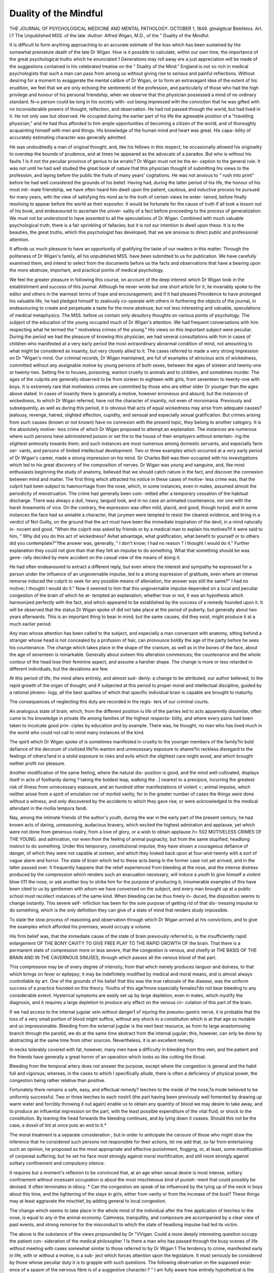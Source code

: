 Duality of the Mindful
=======================

THE JOURNAL OF PSYCHOLOGICAL MEDICINE
AND MENTAL PATHOLOGY.
OCTOBER 1, 1849.
gtnalgttcal $lebfetos.
Art. I.?
The Unpublished MSS. of the late 
:Author: Alfred Wigan,
M.D.,
of the " Duality of the Mindful.

It is difficult to form anything approaching to an accurate estimate
of the loss which has been sustained by the somewhat premature
death of the late Dr Wigan. How is it possible to calculate, within
our own time, the importance of the great psychological truths which
he enunciated 1 Generations may roll away ere a just appreciation
will be made of the suggestions contained in his celebrated treatise
on the " Duality of the Mind." England is not so rich in medical
psychologists that such a man can pass from among us without
giving rise to serious and painful reflections. Without desiring for
a moment to exaggerate the mental calibre of Dr Wigan, or to form
an extravagant idea of the extent of his erudition, we feel that we
are only echoing the sentiments of the profession, and particularly
of those who had the high privilege and honour of his personal
friendship, when we observe that this physician possessed a mind of
no ordinary standard. N~o person could be long in his society with-
out being impressed with the conviction that he was gifted with no
inconsiderable powers of thought, reflection, and observation. He
had not passed through the world, but had lived in it. He not only
saw but observed. He occupied during the earlier part of his life the
agreeable position of a "travelling physician," and he had thus
afforded to him ample opportunities of becoming a citizen of the
world, and of thoroughly acquainting himself with men and things.
His knowledge of the human mind and heart was great. His capa-
bility of accurately estimating character was generally admitted.

He was undoubtedly a man of original thought, and, like his fellows
in this respect, he occasionally allowed his originality to overstep the
bounds of prudence, and at times he appeared as the advocate of a
paradox. But who is without his faults 1 Is it not the peculiar
province of genius to be erratic? Dr Wigan must not be the ex-
ception to the general rule. It was not until he had well studied
the great book of nature that this physician thought of submitting
his views to the profession, and laying before the public the fruits of
many years' cogitations. He was not anxious to " rush into print"
before he had well considered the grounds of his belief. Having
had, during the latter period of his life, the honour of his most inti-
mate friendship, we have often heard him dwell upon the patient,
cautious, and inductive process he pursued for many years, with the
view of satisfying his mind as to the truth of certain views he enter-
tained, before finally resolving to appear before the world as their
expositor. It would be fortunate for the cause of truth if all took
a lesson out of his book, and endeavoured to ascertain the univer-
sality of a fact before proceeding to the process of generalization.
We must not be understood to have assented to all the speculations
of Dr Wigan. Combined with much valuable psychological truth,
there is a fair sprinkling of fallacies; but it is not our intention to
dwell upon these. It is to the beauties, the great truths, which this
psychologist has developed, that we are anxious to direct public and
professional attention.

It affords us much pleasure to have an opportunity of gratifying
the taste of our readers in this matter. Through the politeness of
Dr Wigan's family, all his unpublished MSS. have been submitted
to us for publication. We have carefully examined them, and intend
to select from the documents before us the facts and observations
that have a bearing upon the more abstruse, important, and practical
points of medical psychology.

We feel the greater pleasure in following this course, on account of
the deep interest which Dr Wigan took in the establishment and
success of this journal. Although he never wrote but one short article
for it, lie invariably spoke to the editor and others in the warmest
terms of hope and encouragement; and if it had pleased Providence
to have prolonged his valuable life, he had pledged himself to
zealously co-operate with others in furthering the objects of the
journal, in endeavouring to create and perpetuate a taste for the more
abstruse, but not less interesting and valuable, speculations of medical
metaphysics. The MSS. before us contain only desultory thoughts
on various points of psychology. The subject of the education of
the young occupied much of Dr Wigan's attention. We had
frequent conversations with him respecting what he termed the
" motiveless crimes of the young." His views on this important
subject were peculiar. During the period we had the pleasure of
knowing this physician, we had several consultations with him in
cases of children who manifested at a very early period the most
extraordinary abnormal condition of mind, not amounting to what
might be considered as insanity, but very closely allied to it. The
cases referred to made a very strong impression on Dr "Wigan's mind.
Our criminal records, Dr Wigan maintained, are full of examples
of atrocious acts of wickedness, committed without any assignable
motive by young persons of both sexes, between the ages of sixteen
and twenty-one or twenty-two. Setting fire to houses, poisoning,
wanton cruelty to animals and to children, and sometimes murder.
The ages of the culprits are generally observed to be from sixteen
to eighteen with girls, from seventeen to twenty-one with boys. It
is extremely rare that motiveless crimes are committed by those who
are either older Or younger than the ages above stated. In cases of
insanity there is generally a motive, however erroneous and absurd;
but the instances of wickedness, to which Dr Wigan referred, have
not the character of insanity, not even of monomania.
Previously and subsequently, as well as during this period, it is
obvious that acts of equal wickedness may arise from adequate
causes?jealousy, revenge, hatred, slighted affection, cupidity, and
sensual and especially sexual gratification. But crimes arising from
such causes (known or not known) have no connexion with the present
topic, they belong to another category. It is the absolutely motive-
less crime of which Dr Wigan proposed to attempt an explanation.
The instances are numerous where such persons have administered
poison or set fire to the house of their employers without entertain-
ing the slightest animosity towards them; and such instances are
most numerous among domestic servants, and especially farm ser-
vants, and persons of limited intellectual development.
Two or three examples which occurred at a very early period of
Dr Wigan's career, made a strong impression on his mind. Sir
Charles Bell was then occupied with his investigations which led to
his great discovery of the composition of nerves. Dr Wigan was
young and sanguine, and, like most enthusiasts beginning the study
of anatomy, believed that we should catch nature in the fact, and
discover the connexion between mind and matter.
The first thing which attracted his notice in these cases of motive-
less crime was, that the culprit had been subject to haemorrhage from
the nose, which, in some instances, even in males, assumed almost
the periodicity of menstruation. The crime had generally been com-
mitted after a temporary cessation of the habitual discharge. There
was always a dull, heavy, languid look, and in no case an animated
countenance, nor one with the harsh lineaments of vice. On the
contrary, the expression was often mild, placid, and good, though
torpid, and in some instances the face had so amiable a character,
that jurymen were tempted to resist the clearest evidence, and bring
in a verdict of Not Guilty, on the ground that the act must have
been the immediate inspiration of the devil, in a mind naturally in-
nocent and good.
"When the culprit was asked by friends or by a medical man to
explain his motives?if it were said to him, " Why did you do this
act of wickedness? Avhat advantage, what gratification, what benefit
to yourself or to others did you contemplate?"?the answer was,
generally, " I don't know; I had no reason ? I thought I would do
it." Further explanation they could not give than that they felt an
impulse to do something. What that something should be was gene-
rally decided by mere accident on the casual view of the means of
doing it.

He had often endeavoured to extract a different reply, but even
where the interest and sympathy he expressed for a person under
the influence of an ungovernable impulse, led to a strong expression
of gratitude, even where an intense remorse induced the culprit to
seek for any possible means of alleviation, the answer was still the
same?" I had no motive; I thought I would do it."
Now it seemed to him that this ungovernable impulse depended
on a local and peculiar congestion of the brain of which he at-
tempted an explanation; whether true or not, it was an hypothesis
which harmonized perfectly with the fact, and which appeared to
be established by the success of a remedy founded upon it.
It will be observed that the status Dr Wigan spoke of did not
take place at the period of puberty, but generally about two years
afterwards. This is an important thing to bear in mind; but the
same causes, did they exist, might produce it at a much earlier
period.

Any man whose attention has been called to the subject, and
especially a man conversant with anatomy, sitting behind a stranger
whose head is not concealed by a profusion of hair, can pronounce
boldly the age of the party before he sees his countenance. The
change which takes place in the shape of the cranium, as well as in
the bones of the face, about the age of seventeen is remarkable.
Generally about sixteen this alteration commences; the countenance
and the whole contour of the head lose their feminine aspect, and
assume a harsher shape. The change is more or less retarded in
different individuals, but the deviations are few.

At this period of life, the mind alters entirely, and almost sud-
denly: a change to be attributed, our author believed, to the rapid
growth of the organ of thought; and if subjected at this period to
proper moral and intellectual discipline, guided by a rational phreno-
logy, all the best qualities of which that specific individual brain is
capable are brought to maturity.

The consequences of neglecting this duty are recorded in the regis-
ters of our criminal courts.

An analogous state of brain, which, from the different position iu
life of the parties led to acts apparently dissimilar, often came to
his knowledge in private life among families of the highest respecta-
bility, and where every pains had been taken to inculcate good prin-
ciples by education and by example. There was, he thought, no man
who has lived much in the world who could not call to mind many
instances of the kind.

The spirit which Dr Wigan spoke of is sometimes manifested in
cruelty to the younger members of the family?in bold defiance of
the decorum of civilized life?in wanton and unnecessary exposure
to shame?in reckless disregard to the feelings of others?and in a
stolid exposure to risks and evils which the slightest care might
avoid, and which brought neither profit nor pleasure.

Another modification of the same feeling, where the natural dis- \
position is good, and the mind well cultivated, displays itself in
acts of foolhardy daring ? taking the boldest leap, walking the . |
nearest to a precipice, incurring the greatest risk of illness from
unnecessary exposure, and an hundred other manifestations of violent <;
animal impulse, which neither arose from a spirit of emulation nor
of morbid vanity, for in the greater number of cases the things were
done without a witness, and only discovered by the accidents to
which they gave rise, or were acknowledged to the medical attendant
in the mollia tempora fandi.

Nay, among the intimate friends of the author's youth, during
the war in the early part of the present century, he had known
acts of daring, unreasoning, audacious bravery, which excited the
highest admiration and applause, yet which were not done from
generous rivalry, from a love of glory, or a wish to obtain applause
/t>
502 MOTIVELESS CRIMES OF THE YOUNG.
and admiration, nor even from the feeling of animal pugnacity, but
from the same stupified, headlong instinct to do something. Under
this temporary, constitutional impulse, they have shown a courageous
defiance of danger, of which they were not capable at sixteen, and
which they looked back upon at four-and-twenty with a sort of vague
alarm and horror. The state of brain which led to these acts being
in the former case not yet arrived, and in the latter passed over.
It frequently happens that the relief experienced from bleeding at
the nose, and the intense distress produced by the compression which
renders such an evacuation necessary, will induce a youth to give
himself a violent blow 011 the nose, or ask another boy to strike him
for the purpose of producing it; innumerable examples of this have
been cited to us by gentlemen with whom we have conversed on the
subject, and every man brought up at a public school must recollect
instances of the same kind. When bleeding can be thus freely in-
duced, the disposition seems to change instantly. This severe self-
infliction has been for the sole purpose of getting rid of that dis-
tressing impulse to do something, which is the only definition they
can give of a state of mind that renders study impossible.

To state the slow process of reasoning and observation through
which Dr Wigan arrived at his convictions, and to give the examples
which afforded his premises, would occupy a volume.

His firm belief was, that the immediate cause of the state of brain
previously referred to, is the insufficiently rapid enlargement
OF THE BONY CAVITY TO GIVE FREE PLAY TO THE RAPID GROWTH OF
the brain. That there is a permanent state of compression more
or less severe, that the congestion is venous, and chiefly at
THE BASIS OF THE BRAIN AND IN THE CAVERNOUS SINUSES, through
which passes all the venous blood of that part.

This compression may be of every degree of intensity, from that
which merely produces languor and dulness, to that which brings
on fever or epilepsy; it may be indefinitely modified by medical and
moral means, and is almost always controllable by art. One of the
grounds of his belief that this was the true rationale of the disease,
was the uniform success of a practice founded on this theory.
Youths of this age?more especially females?do not bear bleeding
to any considerable extent. Hysterical symptoms are easily set up
by large depletion, even in males, which mystify the diagnosis, and
it requires a large depletion to produce any effect on the venous cir-
culation of this part of the brain.

If we had access to the internal jugular vein without danger1 of
injuring the pneumo-gastric nerve, it is probable that the loss of a
very small portion of blood might suffice, without any shock to a
constitution which is at that age so mutable and so impressionable.
Bleeding from the external jugular is the next best resource, as
from its large anastomosing branch through the parotid, we do at
the same time abstract from the internal jugular; this, however, can
only be done by abstracting at the same time from other sources.
Nevertheless, it is an excellent remedy.

In necks tolerably covered with fat, however, many men have a
difficulty in bleeding from this vein, and the patient and the friends
have generally a great horror of an operation which looks so like
cutting the tliroat.

Bleeding from the temporal artery does not answer the purpose,
except where the congestion is general and the habit full and
vigorous; whereas, in the cases to which I specifically allude, there
is often a deficiency of physical power, the congestion being rather
relative than positive.

Fortunately there remains a safe, easy, and effectual remedy?
leeches to the inside of the nose,?a mode believed to be uniformly
successful. Two or three leeches to each nostril (the part having been
previously well fomented by drawing up warm water and forcibly
throwing it out again) enable us to obtain any quantity of blood we
may desire to take away, and to produce an influential impression
on the part, with the least possible expenditure of the vital fluid, or
shock to the constitution. By leaning the head forwards the bleeding
continues, and by lying down it ceases. Should this not be the case,
a dossil of lint at once puts an end to it.*

The moral treatment is a separate consideration ; but in order to
anticipate the censure of those who might draw the inference that he
considered such persons not responsible for their actions, let me add
that, so far from entertaining such an opinion, he proposed as the
most appropriate and effective punishment, flogging, or, at least,
some modification of corporeal suffering; but he set his face most
strongly against moral mortification, and still more strongly against
solitary confinement and compulsory silence.

It requires but a moment's reflexion to be convinced that, at an
age when sexual desire is most intense, solitary confinement without
incessant occupation is about the most mischievous kind of punish-
ment that could possibly be devised. It often terminates in idiocy.
* Can the congestion we speak of be influenced by the tying up of the neck in
boys about this time, and the tightening of the stays in girls, either from vanity
or from the increase of the bust? These things may at least aggravate the
mischief, by adding general to local congestion.

The change which seems to take place in the whole mind of the
individual after the free application of leeches to the nose, is equal to
any in the animal economy. Calmness, tranquillity, and composure
are accompanied by a clear view of past events, and strong remorse
for the misconduct to which the state of headlong impulse had led
its victim.

The above is the substance of the views propounded by Dr "VVigan.
Could a more deeply interesting question occupy the patient con-
sideration of the medical philosopher 1 Is there a man who has
passed through the busy scenes of life without meeting with cases
somewhat similar to those referred to by Dr Wigan 1 The tendency
to crime, manifested early in life, with or without a motive, is a sub-
ject which forces attention upon the legislature. It must seriously
be considered by those whose peculiar duty it is to grapple with
such questions. The following observation on the supposed exist-
ence of a spasm of the nervous fibre is of a suggestive character:?
" I am fully aware how entirely hypothetical is the idea, but
myself I most firmly believe that in many of the cases of concussion
of the brain, especially from blows, the fibres of the convolutions are
thrown into this state of spasm, which, if its violence do not produce
physical mischief, (as the spasm of the gastrocnemii, a rupture of the
tendo-Acliillis,) may cease as suddenly as it was produced. It may
be thought a very extravagant supposition, but I also firmly believe
that the sudden restoration of reason before death, alluded to by Dr.
Holland, and which is not a very rare occurrence, is to be attributed
to the sudden cessation of the spasm which had interfered with the
exercise of the understanding. This might be only in certain fasciculi
of fibres, (called organs by the phrenologists.) or in one brain only
That moral causes may produce a similar state of spasm is quite con-
ceivable?that excessive exertion of the mental faculties may also
produce it is also conceivable."

The doctrine propounded by some distinguished theologists as to
insanity being often the result of the influence of sin on the human
mind, appears to have engaged the attention of Dr "VVigan. He
observes?

" Heinrotli, whose numerous writings display an extraordinary
mixture of mysticism, amounting almost to positive insanity, with
the soundest common sense and acute observation of facts, whose
ample experience in a vast establishment for the insane must have
furnished him with abundant materials for correct judgment of the
different forms, causes, progress, and treatment, of mental aberration,
is yet so bewildered by religious enthusiasm, as boldly to assert that
sin is the cause of mental disorder. Confused by the mixture of in-
sanity and reason in some of these unhappy beings, instead of seeing
different and contradictory states of two minds, two organs of
thought, he thinks the opposition to be between the natural mind of
man and the spirit of evil. It is a horrible doctrine, yet like some
other theological monstrosities, it cannot always annihilate the
natural goodness of a man's disposition. It did not induce him to
act according to the principles which would necessarily result from
it?-just as clergymen who believe in predestination will yet make
great efforts to save the soul of a sinner, or the fatalist strive to
escape from a conflagration. Fortunately this belief is wearing out
even amongst the lowest vulgar, but that it influenced the treatment
of the insane a few years ago is certain, and was one of the most
powerful of the motives which subjected them to the horrible tor-
tures that now excite general indignation. It is a subject on which
I cannot write or even think with calmness, when reflecting on the
atrocities which I have myself witnessed at the beginning of the pre-
sent century, and which then excited no indignation?scarcely even
the casual notice of a philanthropist."

The following observations on the subject of senile dementia will
be read with interest:?

" The form of defective brain, commonly, but inappropriately
called senile dementia, is by no means peculiar to old age, for we
often see it in men of forty, who have been subjected to great
anxiety, or who have indulged in sensual excesses. Nothing remains
in the mind of such men but what has been studied?that is, has
occupied the conjoint, continuous and uninterrupted attention of both
brains, a thing now almost impracticable. The ordinary occurrences
of life are forgotten immediately: a man tells a story which rests
perfectly in his memory, but he forgets that he told it to the same
persons not half an hour before. I remember a physician, now dead,
with whom I was very intimate, who said to me, ' They tell me my
memory is failing. How absurd! Why, I could at this moment
repeat eight hundred lines from Homer.' And he began to inflict
them upon me, forgetting that within a few hours he had twice
before told me the same thing, and begun the same proof of his un-
failing powers.

" It is, however, sheer waste of time to speak of a subject like
this, unless there be some distinct and useful object to be obtained
by it; and I now recommend, as the best means of re-establishing
the power of concentration, to learn by heart pieces of oratory or of
poetry, especially the former, which is a severer exercise, because the
memory is not aided by rhyme. Do not be discouraged by the
headach, which for a time accompanies the process; this will cease,
and the sufferer will be surprised at the increase of power he will
gradually acquire?a power which he will discover to be accompanied
by increased mental vigour in matters quite unconnected with his
studies.

" In the extreme cases, accompanied by the torpor of old age, the
brain seems to be in a state resembling that produced by concussion.
The sympathetic system is carrying on the business of life vicariously
for the brain; but in both these examples, if a loud sound be made
to draw the attention, and a question then asked in a powerful tone
of voice, the brain is capable of being roused into distinct perceptions.
Much observation convinces me that many aged persons are left to
go into the sleep of death for want of this stimulus. There are
occasions where the prolongation of the life of an old person for
a single week may make the difference of poverty or competence
to the survivors. I remember one case where a gentleman died at
eleven o'clock on the 28th of September, and left his family in great
distress, when had he lived a couple of hours more he would have
been entitled to another year's income, which would have placed
them in comparative ease. It is so very natural to consider it cruelty
to rouse them from their state of calmness and repose, that I have
been more than once out-voted on such occasions. But it is like the
torpor of persons benumbed with cold; if they sleep, it is the sleep
of death. One brain always 'goes out' before the other; but pre-
vious to its extinction in this gradual manner, it may obey the com-
mands of its more energetic brother when thoroughly roused, long
enough to dictate a will which may save a family from destruction.
I have the satisfaction of thinking that on an occasion of this kind I
was the means of conferring a very important benefit on a meritorious
widow and helpless children, and defeating the hopes of a brutal and
unfeeling heir-at-law."

Schoolmasters and psychologists are somewhat at variance on the
question of corporal punishment. It is not our intention to enter
the arena, and defend the system pursued at many establishments
for the education of the young. It is a difficult point to decide
whether the cane and strap can be dispensed with. On a somewhat
kindred subject, Dr Wigan propounds his views. "We need not say
that they meet with our cordial acquiescence.

" To subject to equal punishment the little untaught child of the
streets, all whose worst animal propensities have been not merely
left unrestrained, but have been cultivated into precocious perfection,
while his moral sense has never had presented to it any better motive
than the fear of punishment?to subject such an animal to equal
punishment with another, whose conscience has been carefully culti-
vated, seems a violation of justice. Society ought not to permit the
possibility of such neglect; and in spite of the maudlin humanity of
sickly sentimentalists, these neglected beings should be shipped off
to colonies, where rigid discipline, new motives, habits of industry,
and careful moral cultivation, may enable the creature to grow up
into a useful and moral member of society: but it is not till you
have carefully presented good motives that you have strictly a right
to punish severely bad actions. Having done this for some time on
a consistent plan, you may justly and usefully inflict any degree of
punishment which will supply the deficiency of better motives, and
make the creature feel that it is his interest to conduct himself
justly.

" In the case of monomaniacs, as it is the fashion to name
criminals, like Oxford, both brains are not suggesting evil deeds at
the same time; there is one clearly capable of controlling the other
if adequate motives be presented, and fear of punishment is the
strongest. They no doubt feel the morbid desire to do something
wrong, but they feel also that they have the power to abstain from
it; and society has the right to inflict punishment of any degree of
severity short of death to serve as an example to others, and a motive
to retain their self-command. One instance of severe corporal
punishment will operate as an electric shock to the faculties of thou-
sands, and rouse them from the moral torpor which lets the diseased
propensity take the lead. If you punish for such things, punish
severely."

The following fragment on the subject of anxiety Ave give without
any abridgment. The author and the editor of this journal had
often referred in conversation to this interesting matter.
" Anxiety !?Is there a human breast in which this awful word
fails to produce an echo??from the youth who fears to be super-
seded in the affections of the object of his love, or the parent who
watches with alarm the blush on the cheek of his child, lest its vivid-
ness indicate latent consumption, to the old man worn down with
years and sorrow, who tries to estimate the commercial convulsions
that threaten to swallow up the hard earnings of a long life of priva-
tion, and reduce him to beggary.

" To specify the subjects of this corroding care would be to
enumerate all the classes of society. The man of poetical imagination
might give a series of individual pictures whose vividness would
excite universal despair. Like the ' single captive' of Sterne, he
might so harrow up the feelings of the reader by the representation
of social misery individualized, that the whole world should seem a
charnel liouse of wretchedness, unworthy of the benevolence of the
Great Being who called it into existence.

" It is hard to believe it in times of despondency and alarm; but
the man who stands aloof from the turmoil of the world, and occupies
the higher station of independence, knows ' that all worketh together
for good;' that God does not leave to a future state the expiation of
many of our errors and sins, but that even in this world the}' work
their own punishment. If we suffer for the faults and crimes of
others when acquitted by our own conscience, we must endeavour to
consider the misfortunes inflicted on us as part of the moral dis-
cipline by which it is His purpose to work out our improvement and
fit us for final happiness.

" This view of the case, however, is appropriately left to the
clergyman. It is in the capacity of physician and man of the world
that I put myself forward on the present occasion, in the conviction
that it is in my power to offer important consolation to the afflicted,
to show how misfortune may be best borne?how its physical and
moral consequences may have their force turned aside, and be ren-
dered comparatively innocuous?how inevitable bodily ailments may
be modified or cured?how some admit of great alleviation, and
some of entire removal, that even by acting on the body we may
render important service to the mind, and enable it to rise elastic
from the pressure that, if left alone, would have crushed it to the
earth.

" It is not that I would evade the consideration of other forms of
unhappiness?on the contrary, I hope, sincerely and confidently, to
render a service to my fellow-creatures by showing that in all cases we
may anticipate and prevent, or give considerable relief to the ailments,
disorders, and diseases produced by mental causes, even when it is
obviously impossible to alleviate or remove their source and origin.
The mind?that is, the aggregate of the functions of the brain, (for we
are not here speaking of the soul,) can only produce disease by some
sort of action on the physical structure and functions of the body.
We see, however, that as accidental injury to the body (an extensive
burn or scald for example) can produce a very serious effect on the
mind, so also the diseased or disordered states of body, directly
caused by mental emotion, act reflexly on the functions of the brain,
and very often paralyse all the efforts of the sufferer, and render him
incapable of using in its full power the intellect which would have
otherwise shown him a mode of extrication from his embarrassment.

" Men who have mighty cares on their mind?statesmen whose
confidence of retaining their position, and further ambitious hopes of
personal advancement, depend on the slender and fragile thread of
popular favour, or the less capricious opinion of a monarch, or whose
patriotism looks forward with honourable fear to the result of a deep-
laid scheme for the advancement of their country's welfare, liable at
every moment to be defeated by malevolent rivals, and the un-
executed purposes rendered suspicious to those who judge by results
alone?merchants who have staked vast sums on the issue of an un-
certain speculation?gentlemen of fortune who have perilled their
whole possessions and their honour on the result of a horse race,?
such men will, perhaps, look down with contempt on the petty
details of the cares of humble life which are to be found in the fol-
lowing pages, but?

' little things are great to little men.'
" The medical philosopher looks with as much interest on the
anxiety of the petty tradesman, or the publican Avhose wealthier
neighbour is gradually depriving them of the income created by un-
tiring industry with scanty means, as on a great leviathan of the
Stock Exchange, whose vast speculations involve the fate of nations.
There is as much real dignity in the sufferings of the one as the other,
if sanctified by a feeling of religion. Except in so far as the wish
for wealth is modified by the desire to possess the means of bene-
volent power and the exercise of an enlightened beneficence, the
hopes, fears, motives, sentiments, and feelings of the different classes,
as well as their mental and corporeal sufferings, are essentially the
same; and, if regarded from the heights of pure reason and philosophy,
are equally deserving of honour or contempt.

" I shall, however, generally draw my illustrations from that middle
class, so numerous in this country, who, possessing property, educa-
tion, and refinement, are yet engaged in the incessant labour of
earning the means of maintaining their position?which is all that
the vast majority desire; the cares of the very ambitious are objects
of less interest.

" It requires 110 argument to prove that anxiety affects the health
?it is an object of daily experience; our libraries are full of books
of counsel on the subject; medical works, in the enumeration of
causes of lingering disease, are crammed with cases arising from this
source alone, and there is scarcely a disorder wherein this state of
brain is not assigned as one of the most prominent agents in disturb-
ing the bodily health, and establishing disease. Fevers, jaundice, gout,
consumption, insanity, dyspepsia, and a hundred other diseases, are
so often thus created, that it would almost appear to be the sole agent
in their production. And yet with all this profusion of advice and
description, I cannot call to mind a single writer who has attempted
to explain the mode in which these innumerable effects are produced;
yet, till this be clearly understood, we are not in possession of half
the available means of modifying or removing them.

" The distress brought on by this inability to guide the thoughts
?a frequent consequence of great anxiety?this inability to use the
two brains concurrently, that is, to exercise attention or study, is one
of the most pitiable states of mind that can be conceived. Happy
those who have never had personal experience of the infliction.
The utility of works of imagination is thoroughly appreciated in such
cases, and the sufferer would be always reading. In following the
ideas of another man he can generally leave his own intellectual
organs in quiet; the discordant action of the two brains may thus
subside perhaps into repose, and on resuming their duties they may
have re-established the unison and consentaneity which is necessary
to the tranquil exercise of the mind. On such occasions, if there
be no object of tender fondness, whose soothing blandishments can
turn the current of the thoughts?if a man look only with terror
to the time when
" Shall dawn tlie dreary morrow; and the toils,
The cares, the ills of life, with scarcely hope
To brighten the involving gloom, and save
The fainting spirit,"?

" on these occasions, Ave feel acutely the value of such a writer as
Walter Scott?a man whose medical services, if I may so term them,
would have been cheaply purchased by the nation at the price of the
largest fortune ever possessed by an individual. How many a
harassed brain has been soothed by his delightful fictions ?how
many a lingering disease has been rendered endurable?from how
many has he not diverted the dismal prospect of inevitable death?
to how many an aching heart has he brought consolation and comfort,
and the temporary oblivion of sorrow?how many a suicide has he
prevented?and how many a bewildered brain placed in repose1?
Such men have their mission,?they are sent into the world by a
benevolent Deity for a specific purpose, and they may be compared
to the blessed medicaments which have been created for the relief of
suffering. I do not hesitate to say that I attribute the recovery of
many a patient to the mental composure produced by reading his
admirable romances, in which there is nothing to detract from the
entire satisfaction and assent of a virtuous mind."
Dr Wigan entertained strong views on the subject of capital
punishment, as well as upon the indiscriminate infliction of legal
penalties. Much might be said on both these important points, but
as it is our intention shortly to consider the Science of Crime psy-
chologically, we defer our observations on these matters until the
proper period arrives for their consideration. There is much truth
in Dr Wigan's remarks relative to the mental training of most
criminals. Their hereditary predisposition to crime, their early
education in crime, and want of religious and moral instruction, are
points which a wise and humane legislature ought duly to consider
in its award of punishments.

" The inferior animals have two brains, like man, and the intel-
lectual portion of these brains, however defective as compared with
ours, can control their natural propensities. The dog can wait for a
time of safe revenge, or for an opportunity of stealing with impunity,
but we have not the slightest reason to believe that they can think
of their own thoughts, the point of mental development at which
begins a responsibility for the actions. If, from naturally defective
formation of the organs of thought in a human being, this degree of
ratiocination is beyond his powers, surely no one would hold him
otherwise responsible for his misdeeds, than we hold the spider re-
sponsible for the lingering death he inflicts upon the fly; we may
still, if it be our object to preserve the flies, destroy the spider, and
we may remove the barely human being where he can do no further
mischief. A few years only have elapsed since it was believed that
Ave had the right to put them to death, but a more humane practice
now prevails. (In the ' Annual Register,' of the years 1784 and
1785, I observe that the number hanged in one morning at the Old
Bailey varied from ten or twelve to five-and-twenty; there are
numerous instances of batches of sixteen, eighteen, and two-and-
twenty, strangled together, many of them for crimes which, in the
present day, would be thought sufficiently punished by a few years
at the hulks.) In like manner, if the individual, from the want of
moral training, has never been taught the art of self-control?if he
has been brought up in a moral atmosphere so polluted as to stifle
the growth of moral feeling?or from long indulgence of depraved
habits and propensities, has become incapable of exercising a faculty
once acquired, he must be judged very differently from the man who,
with all the motives to good conduct carefully cultivated, deliberately
prefers vice to virtue?his immediate gratification to his future ad-
vantage?and the indulgence of his own vile passions to the welfare
of society."

It appeared to Dr Wigan that, in some of the ordinary forms of
insanity?of continuous or permanent insanity, the mantal condition
of the patients much resembled the condition of children?sensation
and perception active, but reasoning powers (judgment) defective?
and often (like the absence of one sense giving greater activity to
another,) that the faculties particular to childhood were more acute
than when they had the full possession of their reason. Some mad
people, like children, have an extraordinary power of penetrating into
character, and possess a sort of freemasonry which enables them to
test even the sincerity of a tone of voice with a miraculous instinct.
A young child can distinguish the assiduities dictated by interested
motives from those which arise from a real love of children and
tolerance of their vagaries. The bland and soothing tones of the
doctor impose on the mother, but the child is not deceived by them.
The existence, the status of the child is more complete in its kind
than the status of the adult?the faculties it possesses are more
perfect than the same faculties when the reason is fully developed.
Like most young practitioners, Dr Wigan was, in the outset of
his career, exceedingly anxious to please, and we dare say that his
anxiety led him, as it so often leads others, into a little exaggeration
of manner. He had visited a young child not very seriously ill, and
had made his inquiries in so gentle and soothing, indeed so affec-
tionate a manner, that it was quite evident he had made his way
into the very penetralia of the mother's heart, and that there was
little chance of so kind and good a man (so very fond of children)
being superseded by any other person. Whatever might be the pro-
gress of the case, he came away quite satisfied with his own skill,
but with a slight inkling of self-contempt at his obsequious demon-
strations, and not a very exalted opinion of the lady's understanding
who had been so infatuated with them. He had scarcely descended
the steps, when he was called back to hear a few more last words, and
was shown into a room adjoining the children's playroom; while
waiting the coming of the mother he had the satisfaction of hearing
the whole scene acted over again by them; one was the mamma,
another the baby, and another himself; and all his words and tones
were mimicked in perfection. It was quite clear that the children
who had been present at the consultation, had all seen through the
sweet artifices which the mother had accepted as perfectly genuine
sympathy.

So it seems to be with some of the insane; they must be treated
with perfect candour and veracity. They must be answered boldly
and clearly, without the least subterfuge or deception. The physi-
cian ought to be exceedingly careful never to break a promise, or
hold out a delusive expectation; he must behave to them with a re-
spect which seems to arise from a real deference for humanity, even
in that humiliating position.

We must for the present bring our article to a conclusion; on
some future occasion, we may again revert to the unpublished views
of Dr Wigan.
